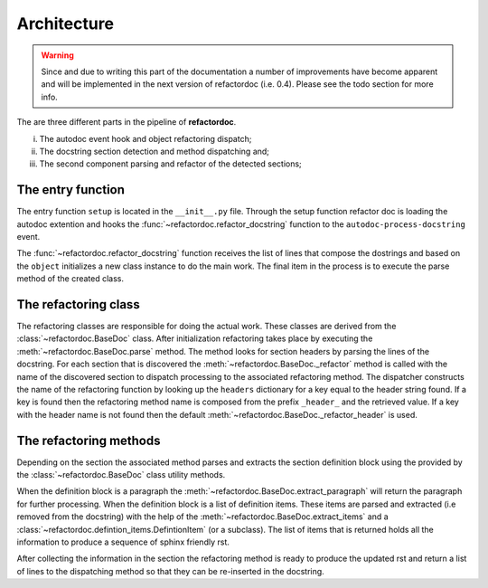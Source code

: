 Architecture
************

.. warning:: Since and due to writing this part of the documentation a number
    of improvements have become apparent and will be implemented in the next
    version of refactordoc (i.e. 0.4). Please see the todo section for more
    info.

The are three different parts in the pipeline of **refactordoc**.

(i) The autodoc event hook and object refactoring dispatch;
(ii) The docstring section detection and method dispatching and;
(iii) The second component parsing and refactor of the detected sections;

The entry function
##################

The entry function ``setup`` is located in the ``__init__.py`` file. Through
the setup function refactor doc is loading the autodoc extention and hooks
the :func:`~refactordoc.refactor_docstring` function to the
``autodoc-process-docstring`` event.

The :func:`~refactordoc.refactor_docstring` function receives the  list of
lines that compose the dostrings and based on the ``object`` initializes a
new class instance to do the main work. The final item in the process is to
execute the parse method of the created class.

The refactoring class
#####################

The refactoring classes are responsible for doing the actual work. These classes
are derived from the :class:`~refactordoc.BaseDoc` class. After initialization
refactoring takes place by executing the :meth:`~refactordoc.BaseDoc.parse`
method. The method looks for section headers by parsing the lines of the
docstring. For each section that is discovered the
:meth:`~refactordoc.BaseDoc._refactor` method is called with the name of
the discovered section to dispatch processing to the associated refactoring
method. The dispatcher constructs the name of the refactoring function by
looking up the ``headers`` dictionary for a key equal to the header string
found. If a key is found then the refactoring method name is composed from the
prefix ``_header_`` and the retrieved value. If a key with the header name is
not found then the default :meth:`~refactordoc.BaseDoc._refactor_header` is
used.

The refactoring methods
#######################

Depending on the section the associated method parses and extracts the section
definition block using the provided by the :class:`~refactordoc.BaseDoc` class
utility methods.

When the definition block is a paragraph the
:meth:`~refactordoc.BaseDoc.extract_paragraph` will return the paragraph for
further processing. When the definition block is a list of definition items.
These items are parsed and extracted (i.e removed from the docstring) with the
help of the :meth:`~refactordoc.BaseDoc.extract_items` and a
:class:`~refactordoc.defintion_items.DefintionItem` (or a subclass). The list
of items that is returned holds all the information to produce a sequence of
sphinx friendly rst.

After collecting the information in the section the refactoring method is
ready to produce the updated rst and return a list of lines to the
dispatching method so that they can be re-inserted in the docstring.
